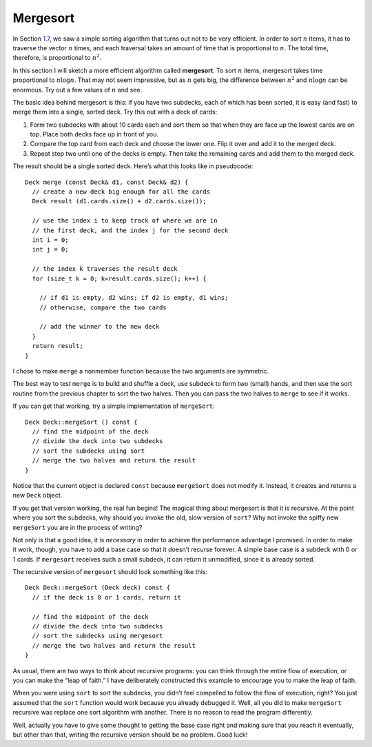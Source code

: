 Mergesort
---------

In Section `1.7 <#sorting>`__, we saw a simple sorting algorithm that
turns out not to be very efficient. In order to sort :math:`n` items, it
has to traverse the vector :math:`n` times, and each traversal takes an
amount of time that is proportional to :math:`n`. The total time,
therefore, is proportional to :math:`n^2`.

In this section I will sketch a more efficient algorithm called
**mergesort**. To sort :math:`n` items, mergesort takes time
proportional to :math:`n \log n`. That may not seem impressive, but as
:math:`n` gets big, the difference between :math:`n^2` and
:math:`n \log n` can be enormous. Try out a few values of :math:`n` and
see.

The basic idea behind mergesort is this: if you have two subdecks, each
of which has been sorted, it is easy (and fast) to merge them into a
single, sorted deck. Try this out with a deck of cards:

#. Form two subdecks with about 10 cards each and sort them so that when
   they are face up the lowest cards are on top. Place both decks face
   up in front of you.

#. Compare the top card from each deck and choose the lower one. Flip it
   over and add it to the merged deck.

#. Repeat step two until one of the decks is empty. Then take the
   remaining cards and add them to the merged deck.

The result should be a single sorted deck. Here’s what this looks like
in pseudocode:

::

     Deck merge (const Deck& d1, const Deck& d2) {
       // create a new deck big enough for all the cards
       Deck result (d1.cards.size() + d2.cards.size());

       // use the index i to keep track of where we are in
       // the first deck, and the index j for the second deck
       int i = 0;
       int j = 0;

       // the index k traverses the result deck
       for (size_t k = 0; k<result.cards.size(); k++) {

         // if d1 is empty, d2 wins; if d2 is empty, d1 wins;
         // otherwise, compare the two cards

         // add the winner to the new deck
       }
       return result;
     }

I chose to make ``merge`` a nonmember function because the two arguments
are symmetric.

The best way to test ``merge`` is to build and shuffle a deck, use
subdeck to form two (small) hands, and then use the sort routine from
the previous chapter to sort the two halves. Then you can pass the two
halves to ``merge`` to see if it works.

If you can get that working, try a simple implementation of
``mergeSort``:

::

   Deck Deck::mergeSort () const {
     // find the midpoint of the deck
     // divide the deck into two subdecks
     // sort the subdecks using sort
     // merge the two halves and return the result
   }

Notice that the current object is declared ``const`` because
``mergeSort`` does not modify it. Instead, it creates and returns a new
``Deck`` object.

If you get that version working, the real fun begins! The magical thing
about mergesort is that it is recursive. At the point where you sort the
subdecks, why should you invoke the old, slow version of ``sort``? Why
not invoke the spiffy new ``mergeSort`` you are in the process of
writing?

Not only is that a good idea, it is *necessary* in order to achieve the
performance advantage I promised. In order to make it work, though, you
have to add a base case so that it doesn’t recurse forever. A simple
base case is a subdeck with 0 or 1 cards. If ``mergesort`` receives such
a small subdeck, it can return it unmodified, since it is already
sorted.

The recursive version of ``mergesort`` should look something like this:

::

   Deck Deck::mergeSort (Deck deck) const {
     // if the deck is 0 or 1 cards, return it

     // find the midpoint of the deck
     // divide the deck into two subdecks
     // sort the subdecks using mergesort
     // merge the two halves and return the result
   }

As usual, there are two ways to think about recursive programs: you can
think through the entire flow of execution, or you can make the “leap of
faith.” I have deliberately constructed this example to encourage you to
make the leap of faith.

When you were using ``sort`` to sort the subdecks, you didn’t feel
compelled to follow the flow of execution, right? You just assumed that
the ``sort`` function would work because you already debugged it. Well,
all you did to make ``mergeSort`` recursive was replace one sort
algorithm with another. There is no reason to read the program
differently.

Well, actually you have to give some thought to getting the base case
right and making sure that you reach it eventually, but other than that,
writing the recursive version should be no problem. Good luck!

.. activecode:: thirteenten 
   :language: cpp

   Write your implementation of ``merge`` in the commented area of the active 
   code below. Read the comments in ``main`` to see how we'll test if your
   ``merge`` function works. If you get stuck, you can reveal the extra problem
   at the end for help. 
   ~~~~
   #include <iostream>
   #include <string>
   #include <vector>
   using namespace std;

   enum Suit { CLUBS, DIAMONDS, HEARTS, SPADES };

   enum Rank { ACE=1, TWO, THREE, FOUR, FIVE, SIX, SEVEN, EIGHT, NINE,
   TEN, JACK, QUEEN, KING };

   int randomInt (int low, int high);

   struct Card {
     Rank rank;
     Suit suit;
     Card ();
     Card (Suit s, Rank r);
     void print () const;
     bool isGreater (const Card& c2) const;
     bool equals (const Card& c2) const;
   };

   struct Deck {
     vector<Card> cards;
     Deck ();
     Deck (int n);
     void print () const;
     void swapCards (int index1, int index2);
     int findLowestCard (int index);
     void shuffleDeck ();
     void sortDeck ();
     Deck subdeck (int low, int high) const;
   };

   int findBisect (Deck subdeck, Card card);

   Deck merge (const Deck& d1, const Deck& d2) {
     // ``merge`` should merge d1 with d2 and return
     // a merged deck. Follow the pseudocode above,
     // delete the existing code, and write your 
     // implementation here.
     Deck deck(0); return deck;
   }

   int main() {
     Deck deck;

     // Shuffle a deck of cards and split it in half
     deck.shuffleDeck();
     Deck d1 = deck.subdeck(0, 25);
     Deck d2 = deck.subdeck(26, 51);

     // Sort each half
     d1.sortDeck();
     d2.sortDeck();
     cout << "Sorted first half:" << endl;
     d1.print();
     cout << endl;
     cout << "Sorted second half:" << endl;
     d2.print();
     cout << endl;

     // Merge sorted decks together
     Deck finished = merge(d1, d2);
     
     // We should see a sorted standard deck of 52 cards
     cout << "Merged sorted full deck:" << endl;
     finished.print();
   }
   ====
   Card::Card () {
     suit = SPADES;  rank = ACE;
   }

   Card::Card (Suit s, Rank r) {
     suit = s;  rank = r;
   }

   void Card::print () const {
     vector<string> suits (4);
     suits[0] = "Clubs";
     suits[1] = "Diamonds";
     suits[2] = "Hearts";
     suits[3] = "Spades";

     vector<string> ranks (14);
     ranks[1] = "Ace";
     ranks[2] = "2";
     ranks[3] = "3";
     ranks[4] = "4";
     ranks[5] = "5";
     ranks[6] = "6";
     ranks[7] = "7";
     ranks[8] = "8";
     ranks[9] = "9";
     ranks[10] = "10";
     ranks[11] = "Jack";
     ranks[12] = "Queen";
     ranks[13] = "King";

      cout << ranks[rank] << " of " << suits[suit] << endl;
   }

   bool Card::isGreater (const Card& c2) const {
      if (suit > c2.suit) return true;
      if (suit < c2.suit) return false;
      if (rank > c2.rank) return true;
      if (rank < c2.rank) return false;
      return false;
   }

   bool Card::equals (const Card& c2) const
    {
      return (rank == c2.rank && suit == c2.suit);
    }

   Deck::Deck ()
   {
     vector<Card> temp (52);
     cards = temp;

     int i = 0;
     for (Suit suit = CLUBS; suit <= SPADES; suit = Suit(suit+1)) {
       for (Rank rank = ACE; rank <= KING; rank = Rank(rank+1)) {
         cards[i].suit = suit;
         cards[i].rank = rank;
         i++;
       }
     }
   }

   Deck::Deck (int size)
   {
      vector<Card> temp (size);
      cards = temp;
    }

   void Deck::print () const {
     for (size_t i = 0; i < cards.size(); i++) {
       cards[i].print ();
     }
   }

   int randomInt (int low, int high) {
      srand (time(NULL));
      int x = random ();
      int y = x % (high - low + 1) + low; 
      return y;
   }

   void Deck::swapCards (int index1, int index2) {
      Card temp = cards[index1];
      cards[index1] = cards[index2]; 
      cards[index2] = temp;
   }

   int Deck::findLowestCard (int index) {
      int min = index;
      for (size_t i = index; i < cards.size(); ++i) { 
         if (cards[min].isGreater(cards[i])) { 
            min = i;
         }
      }
      return min;
   }

   Deck Deck::subdeck (int low, int high) const {
     Deck sub (high-low+1);

     for (size_t i = 0; i<sub.cards.size(); i++) {
       sub.cards[i] = cards[low+i];
     }
     return sub;
   }

   int findBisect (Deck subdeck, Card card) {
     if (subdeck.cards.size() == 1 && !subdeck.cards[0].equals(card)) return -1;
     int mid = subdeck.cards.size() / 2;
     if (subdeck.cards[mid].equals(card)) return mid;
     else if (subdeck.cards[mid].isGreater(card)) {
       return findBisect (subdeck.subdeck(0, mid - 1), card);
     }  
     else {
        return findBisect (subdeck.subdeck(mid + 1, subdeck.cards.size()), card);
      }
   }
   
   void Deck::shuffleDeck () {
     for (size_t i = 0; i < cards.size(); i++) {
       int x = randomInt (i, cards.size() - 1);
       swapCards (i, x);
     }
   }

   void Deck::sortDeck () {
     for (size_t i = 0; i < cards.size(); i++) {
       int x = findLowestCard (i);
       swapCards (i, x);
     }
   }

.. reveal:: 13_10_1
   :showtitle: Reveal Problem
   :hidetitle: Hide Problem

   .. parsonsprob:: question13_10_1
      :numbered: left
      :adaptive:

      First, let's write the code for the ``merge`` function. ``merge`` should 
      take two decks as parameters and return a deck with the deck merged.
      -----
      Deck merge (const Deck& d1, const Deck& d2) {
      =====
      void merge (const Deck& d1, const Deck& d2) {                         #paired
      =====
         Deck result (d1.cards.size() + d2.cards.size());
      =====
         size_t i = 0;
         size_t j = 0;
      =====
         for (size_t k = 0; k < result.cards.size(); ++k) {
      =====
            if (d1.cards.empty()) {
               result.cards[k] = d2.cards[j];
               ++j;
            }
      =====
            if (d1.cards.empty()) {
               result.cards[k] = d1.cards[i];                         #paired
               ++i;
            }
      =====
            else if (d2.cards.empty()) {
               result.cards[k] = d1.cards[i];
               ++i;
            }
      =====
            else if (d1.cards.empty()) {
               result.cards[k] = d2.cards[j];                         #paired
               ++j;
            }
      =====
            else {
      =====
               if (j >= d2.cards.size()) {
                  result.cards[k] = d1.cards[i];
                  ++i;
               }
      =====
               else if (i >= d1.cards.size() || d1.cards[i].isGreater(d2.cards[j])) {
                  result.cards[k] = d2.cards[j];
                  ++j;
               }
      =====
               else {
                  result.cards[k] = d1.cards[i];
                  ++i;
               }
            }
      =====
         }
         return result;
      }

.. activecode:: thirteeneleven 
   :language: cpp

   Now that we've written ``merge``, it's time to write the ``mergeSort`` function. Try writing
   the non-recursive version of ``mergeSort`` first before writing the recursive version. Follow the
   comments in ``main`` to test your functions. If done correctly, the program should output a sorted
   deck of cards. If you get stuck, you can reveal the extra problems at the end for help.
   ~~~~
   #include <iostream>
   #include <string>
   #include <vector>
   using namespace std;

   enum Suit { CLUBS, DIAMONDS, HEARTS, SPADES };

   enum Rank { ACE=1, TWO, THREE, FOUR, FIVE, SIX, SEVEN, EIGHT, NINE,
   TEN, JACK, QUEEN, KING };

   int randomInt (int low, int high);

   struct Card {
     Rank rank;
     Suit suit;
     Card ();
     Card (Suit s, Rank r);
     void print () const;
     bool isGreater (const Card& c2) const;
     bool equals (const Card& c2) const;
   };

   struct Deck {
     vector<Card> cards;
     Deck ();
     Deck (int n);
     void print () const;
     void swapCards (int index1, int index2);
     int findLowestCard (int index);
     void shuffleDeck ();
     void sortDeck ();
     Deck subdeck (int low, int high) const;
     Deck mergeSort () const;
     Deck mergeSort (Deck deck) const;
   };

   int findBisect (Deck subdeck, Card card);
   Deck merge (const Deck& d1, const Deck& d2);

   Deck Deck::mergeSort () const {
     // This version of ``mergeSort`` is the non-recursive version.
     // Follow the pseudocode above delete the existing code, 
     // and write your implementation here.
     Deck deck(0); return deck;
   }
   
   Deck Deck::mergeSort (Deck deck) const {
     // This version of ``mergeSort`` is the recursive version.
     // Follow the pseudocode above delete the existing code, 
     // and write your implementation here.
     Deck deck1(0); return deck;
   }

   int main() {
     Deck deck1;
     deck1.shuffleDeck();
     Deck sorted1 = deck1.mergeSort();
     sorted1.print();

     // Once you get the above code to work, comment it
     // out and uncomment the code below to test the 
     // recursive version of ``mergeSort``.

     /*
     Deck deck2;
     deck2.shuffleDeck();
     Deck sorted2 = deck2.mergeSort(deck2);
     sorted2.print();
     */
   }
   ====
   Card::Card () {
     suit = SPADES;  rank = ACE;
   }

   Card::Card (Suit s, Rank r) {
     suit = s;  rank = r;
   }

   void Card::print () const {
     vector<string> suits (4);
     suits[0] = "Clubs";
     suits[1] = "Diamonds";
     suits[2] = "Hearts";
     suits[3] = "Spades";

     vector<string> ranks (14);
     ranks[1] = "Ace";
     ranks[2] = "2";
     ranks[3] = "3";
     ranks[4] = "4";
     ranks[5] = "5";
     ranks[6] = "6";
     ranks[7] = "7";
     ranks[8] = "8";
     ranks[9] = "9";
     ranks[10] = "10";
     ranks[11] = "Jack";
     ranks[12] = "Queen";
     ranks[13] = "King";

      cout << ranks[rank] << " of " << suits[suit] << endl;
   }

   bool Card::isGreater (const Card& c2) const {
      if (suit > c2.suit) return true;
      if (suit < c2.suit) return false;
      if (rank > c2.rank) return true;
      if (rank < c2.rank) return false;
      return false;
   }

   bool Card::equals (const Card& c2) const
    {
      return (rank == c2.rank && suit == c2.suit);
    }

   Deck::Deck ()
   {
     vector<Card> temp (52);
     cards = temp;

     int i = 0;
     for (Suit suit = CLUBS; suit <= SPADES; suit = Suit(suit+1)) {
       for (Rank rank = ACE; rank <= KING; rank = Rank(rank+1)) {
         cards[i].suit = suit;
         cards[i].rank = rank;
         i++;
       }
     }
   }

   Deck::Deck (int size)
   {
      vector<Card> temp (size);
      cards = temp;
    }

   void Deck::print () const {
     for (size_t i = 0; i < cards.size(); i++) {
       cards[i].print ();
     }
   }

   int randomInt (int low, int high) {
      srand (time(NULL));
      int x = random ();
      int y = x % (high - low + 1) + low; 
      return y;
   }

   void Deck::swapCards (int index1, int index2) {
      Card temp = cards[index1];
      cards[index1] = cards[index2]; 
      cards[index2] = temp;
   }

   int Deck::findLowestCard (int index) {
      int min = index;
      for (size_t i = index; i < cards.size(); ++i) { 
         if (cards[min].isGreater(cards[i])) { 
            min = i;
         }
      }
      return min;
   }

   Deck Deck::subdeck (int low, int high) const {
     Deck sub (high-low+1);

     for (size_t i = 0; i<sub.cards.size(); i++) {
       sub.cards[i] = cards[low+i];
     }
     return sub;
   }

   int findBisect (Deck subdeck, Card card) {
     if (subdeck.cards.size() == 1 && !subdeck.cards[0].equals(card)) return -1;
     int mid = subdeck.cards.size() / 2;
     if (subdeck.cards[mid].equals(card)) return mid;
     else if (subdeck.cards[mid].isGreater(card)) {
       return findBisect (subdeck.subdeck(0, mid - 1), card);
     }  
     else {
        return findBisect (subdeck.subdeck(mid + 1, subdeck.cards.size()), card);
      }
   }
   
   void Deck::shuffleDeck () {
     for (size_t i = 0; i < cards.size(); i++) {
       int x = randomInt (i, cards.size() - 1);
       swapCards (i, x);
     }
   }

   void Deck::sortDeck () {
     for (size_t i = 0; i < cards.size(); i++) {
       int x = findLowestCard (i);
       swapCards (i, x);
     }
   }

   Deck merge (const Deck& d1, const Deck& d2) {
      Deck result (d1.cards.size() + d2.cards.size());
      size_t i = 0;
      size_t j = 0;
      for (size_t k = 0; k < result.cards.size(); ++k) {
         if (d1.cards.empty()) {
            result.cards[k] = d2.cards[j];
            ++j;
         }
         else if (d2.cards.empty()) {
            result.cards[k] = d1.cards[i];
            ++i;
         }
         else {
            if (j >= d2.cards.size()) {
               result.cards[k] = d1.cards[i];
               ++i;
            }
            else if (i >= d1.cards.size() || d1.cards[i].isGreater(d2.cards[j])) {
               result.cards[k] = d2.cards[j];
               ++j;
            }
            else {
               result.cards[k] = d1.cards[i];
               ++i;
            }
         }
      }
      return result;
   }

.. reveal:: 13_10_2
   :showtitle: Reveal Problem
   :hidetitle: Hide Problem

   .. parsonsprob:: question13_10_2
      :numbered: left
      :adaptive:

      Let's write the code for the ``mergeSort`` function. ``mergeSort`` 
      should be a ``Deck`` member function that returns a sorted deck.
      -----
      Deck Deck::mergeSort () const {
      =====
      Deck mergeSort () {                         #paired
      =====
         int mid = cards.size() / 2;
      =====
         Deck d1 = subdeck(0, mid - 1);
         Deck d2 = subdeck(mid, cards.size() - 1); 
      =====
         d1.sortDeck();
         d2.sortDeck();
      =====
         return merge(d1, d2);
      }

.. reveal:: 13_10_3
   :showtitle: Reveal Problem
   :hidetitle: Hide Problem

   .. parsonsprob:: question13_10_3
      :numbered: left
      :adaptive:

      Let's take it one step further and rewrite ``mergeSort`` as a
      recursive function.
      -----
      Deck Deck::mergeSort (Deck deck) const {
      =====
         if (deck.cards.size() == 0 || deck.cards.size() == 1) {
            return deck;
         }
      =====
         int mid = deck.cards.size() / 2;
      =====
         Deck d1 = subdeck(0, mid - 1);
         Deck d2 = subdeck(mid, deck.cards.size() - 1); 
      =====
         Deck merged1 = d1.mergeSort(d1);
         Deck merged2 = d2.mergeSort(d2);
      =====
         return merge(merged1, merged2);
      }